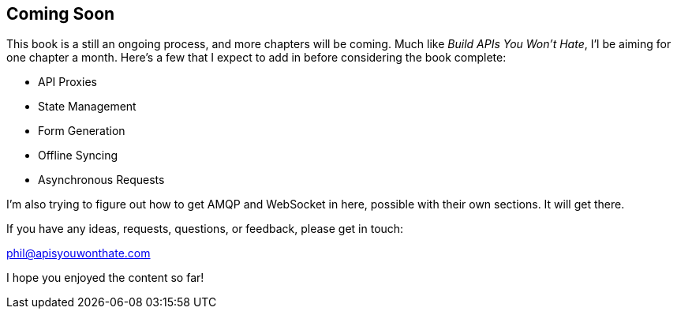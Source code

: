 
== Coming Soon

This book is a still an ongoing process, and more chapters will be
coming. Much like _Build APIs You Won't Hate_, I'l be aiming for one
chapter a month. Here's a few that I expect to add in before considering
the book complete:

* API Proxies
* State Management
* Form Generation
* Offline Syncing
* Asynchronous Requests

I'm also trying to figure out how to get AMQP and WebSocket in here,
possible with their own sections. It will get there.

If you have any ideas, requests, questions, or feedback, please get in
touch:

phil@apisyouwonthate.com

I hope you enjoyed the content so far!
